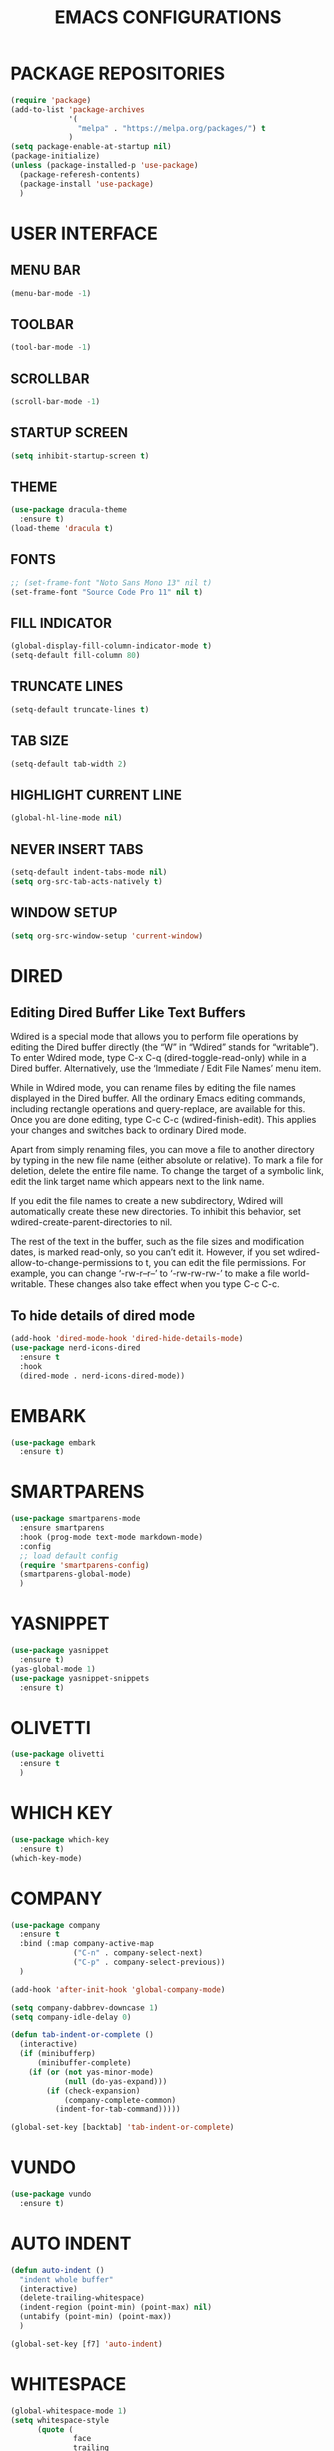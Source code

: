 #+STARTUP: overview
#+TITLE: EMACS CONFIGURATIONS

* PACKAGE REPOSITORIES
#+BEGIN_SRC emacs-lisp
  (require 'package)
  (add-to-list 'package-archives
               '(
                 "melpa" . "https://melpa.org/packages/") t
               )
  (setq package-enable-at-startup nil)
  (package-initialize)
  (unless (package-installed-p 'use-package)
    (package-referesh-contents)
    (package-install 'use-package)
    )
#+END_SRC

* USER INTERFACE
** MENU BAR
#+BEGIN_SRC emacs-lisp
  (menu-bar-mode -1)
#+END_SRC

** TOOLBAR
#+BEGIN_SRC emacs-lisp
  (tool-bar-mode -1)
#+END_SRC

** SCROLLBAR
#+BEGIN_SRC emacs-lisp
  (scroll-bar-mode -1)
#+END_SRC

** STARTUP SCREEN
#+BEGIN_SRC emacs-lisp
  (setq inhibit-startup-screen t)
#+END_SRC

** THEME
#+BEGIN_SRC emacs-lisp
  (use-package dracula-theme
    :ensure t)
  (load-theme 'dracula t)
#+END_SRC

** FONTS
#+begin_src emacs-lisp
  ;; (set-frame-font "Noto Sans Mono 13" nil t)
  (set-frame-font "Source Code Pro 11" nil t)
#+end_src

** FILL INDICATOR
#+BEGIN_SRC emacs-lisp
  (global-display-fill-column-indicator-mode t)
  (setq-default fill-column 80)
#+END_SRC

** TRUNCATE LINES
#+begin_src emacs-lisp
  (setq-default truncate-lines t)
#+end_src
** TAB SIZE
#+begin_src emacs-lisp
  (setq-default tab-width 2)
#+end_src

** HIGHLIGHT CURRENT LINE
#+BEGIN_SRC emacs-lisp
  (global-hl-line-mode nil)
#+END_SRC

** NEVER INSERT TABS
#+BEGIN_SRC emacs-lisp
  (setq-default indent-tabs-mode nil)
  (setq org-src-tab-acts-natively t)
#+END_SRC
** WINDOW SETUP
#+begin_src emacs-lisp
  (setq org-src-window-setup 'current-window)
#+end_src

* DIRED
** Editing Dired Buffer Like Text Buffers
Wdired is a special mode that allows you to perform file operations by editing
the Dired buffer directly (the “W” in “Wdired” stands for “writable”). To enter
Wdired mode, type C-x C-q (dired-toggle-read-only) while in a Dired
buffer. Alternatively, use the ‘Immediate / Edit File Names’ menu item.

While in Wdired mode, you can rename files by editing the file names displayed in the Dired buffer. All the ordinary Emacs editing commands, including rectangle operations and query-replace, are available for this. Once you are done editing, type C-c C-c (wdired-finish-edit). This applies your changes and switches back to ordinary Dired mode.

Apart from simply renaming files, you can move a file to another directory by typing in the new file name (either absolute or relative). To mark a file for deletion, delete the entire file name. To change the target of a symbolic link, edit the link target name which appears next to the link name.

If you edit the file names to create a new subdirectory, Wdired will automatically create these new directories. To inhibit this behavior, set wdired-create-parent-directories to nil.

The rest of the text in the buffer, such as the file sizes and modification dates, is marked read-only, so you can’t edit it. However, if you set wdired-allow-to-change-permissions to t, you can edit the file permissions. For example, you can change ‘-rw-r--r--’ to ‘-rw-rw-rw-’ to make a file world-writable. These changes also take effect when you type C-c C-c.

** To hide details of dired mode
#+begin_src emacs-lisp
  (add-hook 'dired-mode-hook 'dired-hide-details-mode)
  (use-package nerd-icons-dired
    :ensure t
    :hook
    (dired-mode . nerd-icons-dired-mode))
#+end_src

* EMBARK
#+begin_src emacs-lisp
  (use-package embark
    :ensure t)
#+end_src

* SMARTPARENS
#+BEGIN_SRC emacs-lisp
  (use-package smartparens-mode
    :ensure smartparens
    :hook (prog-mode text-mode markdown-mode)
    :config
    ;; load default config
    (require 'smartparens-config)
    (smartparens-global-mode)
    )
#+END_SRC

* YASNIPPET
#+BEGIN_SRC emacs-lisp
  (use-package yasnippet
    :ensure t)
  (yas-global-mode 1)
  (use-package yasnippet-snippets
    :ensure t)
#+END_SRC

* OLIVETTI
#+BEGIN_SRC emacs-lisp
  (use-package olivetti
    :ensure t
    )
#+END_SRC

* WHICH KEY
#+BEGIN_SRC emacs-lisp
  (use-package which-key
    :ensure t)
  (which-key-mode)
#+END_SRC

* COMPANY
#+BEGIN_SRC emacs-lisp
  (use-package company
    :ensure t
    :bind (:map company-active-map
                ("C-n" . company-select-next)
                ("C-p" . company-select-previous))
    )

  (add-hook 'after-init-hook 'global-company-mode)

  (setq company-dabbrev-downcase 1)
  (setq company-idle-delay 0)

  (defun tab-indent-or-complete ()
    (interactive)
    (if (minibufferp)
        (minibuffer-complete)
      (if (or (not yas-minor-mode)
              (null (do-yas-expand)))
          (if (check-expansion)
              (company-complete-common)
            (indent-for-tab-command)))))

  (global-set-key [backtab] 'tab-indent-or-complete)
#+END_SRC

* VUNDO
#+BEGIN_SRC emacs-lisp
  (use-package vundo
    :ensure t)
#+END_SRC

* AUTO INDENT
#+BEGIN_SRC emacs-lisp
  (defun auto-indent ()
    "indent whole buffer"
    (interactive)
    (delete-trailing-whitespace)
    (indent-region (point-min) (point-max) nil)
    (untabify (point-min) (point-max))
    )

  (global-set-key [f7] 'auto-indent)
#+END_SRC

* WHITESPACE
#+BEGIN_SRC emacs-lisp
  (global-whitespace-mode 1)
  (setq whitespace-style
        (quote (
                face
                trailing
                empty
                indention
                spaces
                space-mark
                tabs
                indentation:space
                )))
#+END_SRC
* FLY SPELL
#+BEGIN_SRC emacs-lisp
  (add-hook 'text-mode-hook 'flyspell-mode)
  (add-hook 'prog-mode-hook 'flyspell-prog-mode)
#+END_SRC

* FLY CHECK
#+BEGIN_SRC emacs-lisp
  (use-package flycheck
    :ensure t
    :init (global-flycheck-mode))
#+end_src

* CMAKE
#+BEGIN_SRC emacs-lisp
  (use-package cmake-mode
    :ensure t)

  (defun maybe-cmake-project-mode ()
    (if (or (file-exists-p "CMakeLists.txt")
            (file-exists-p (expand-file-name "CMakeLists.txt" (car (project-roots (project-current))))))
        (cmake-project-mode)))

  (add-hook 'c-mode-hook 'maybe-cmake-project-mode)
  (add-hook 'c++-mode-hook 'maybe-cmake-project-mode)
#+END_SRC

* COUNSEL
#+BEGIN_SRC emacs-lisp
  (use-package counsel
    :ensure t)
  (ivy-mode 1)
  (ivy-mode)
  (setq ivy-use-virtual-buffers t)
  (setq enable-recursive-minibuffers t)
  ;; enable this if you want `swiper' to use it
  (setq search-default-mode #'char-fold-to-regexp)
  (global-set-key "\C-s" 'swiper)
  (global-set-key (kbd "C-c C-r") 'ivy-resume)
  (global-set-key (kbd "<f6>") 'ivy-resume)
  (global-set-key (kbd "M-x") 'counsel-M-x)
  (global-set-key (kbd "C-x C-f") 'counsel-find-file)
  (global-set-key (kbd "<f1> f") 'counsel-describe-function)
  (global-set-key (kbd "<f1> v") 'counsel-describe-variable)
  (global-set-key (kbd "<f1> o") 'counsel-describe-symbol)
  (global-set-key (kbd "<f1> l") 'counsel-find-library)
  (global-set-key (kbd "<f2> i") 'counsel-info-lookup-symbol)
  (global-set-key (kbd "<f2> u") 'counsel-unicode-char)
  (global-set-key (kbd "C-c g") 'counsel-git)
  (global-set-key (kbd "C-c j") 'counsel-git-grep)
  (global-set-key (kbd "C-c k") 'counsel-ag)
  (global-set-key (kbd "C-x l") 'counsel-locate)
  (global-set-key (kbd "C-S-o") 'counsel-rhythmbox)
  (define-key minibuffer-local-map (kbd "C-r") 'counsel-minibuffer-history)
#+END_SRC

* AVY
#+begin_src emacs-lisp
  (use-package avy
    :ensure t)
#+end_src

* HYDRA
#+begin_src emacs-lisp
  (use-package hydra
    :ensure t)
  (defhydra hydra-zoom (global-map "<f2>")
    "zoom"
    ("g" text-scale-increase "in")
    ("l" text-scale-decrease "out"))
#+end_src

* ORG MODE
#+BEGIN_SRC emacs-lisp
  (add-hook 'org-mode-hook #'visual-line-mode)
  (use-package org-bullets
    :ensure t)

  (add-hook 'org-mode-hook 'org-bullets-mode)
  (add-hook 'org-mode-hook 'olivetti-mode)
  (add-hook 'org-mode-hook 'org-indent-mode)

  (setq org-startup-with-inline-images t)
  (setq org-image-actual-width (list 300))
#+END_SRC

* NERD ICONS
#+begin_src emacs-lisp
  (use-package nerd-icons
    :ensure t
    :custom
    (nerd-icons-font-family "Symbols Nerd Font Mono")
    )
#+end_src

* SMOOTH SCROLLING
#+begin_src emacs-lisp
  (use-package smooth-scrolling
    :ensure t)
  (smooth-scrolling-mode 1)
#+end_src

* GOOD SCROLL
#+begin_src emacs-lisp
  (use-package good-scroll
    :ensure t)
  (good-scroll-mode 1)
  (global-set-key [next] #'good-scroll-up)
  (global-set-key [prior] #'good-scroll-down)
#+end_src

* LANGUAGE SERVER PROTOCOL
#+begin_src emacs-lisp
  (setq package-selected-packages '(lsp-mode yasnippet lsp-treemacs
                                             projectile flycheck dap-mode))

  (when (cl-find-if-not #'package-installed-p package-selected-packages)
    (package-refresh-contents)
    (mapc #'package-install package-selected-packages))

  (which-key-mode)
  (add-hook 'c-mode-hook 'lsp)
  (add-hook 'c++-mode-hook 'lsp)


  (setq lsp-eldoc-enable-hover nil)

  (setq gc-cons-threshold (* 100 1024 1024)
        read-process-output-max (* 1024 1024)
        treemacs-space-between-root-nodes nil
        company-idle-delay 0.0
        company-minimum-prefix-length 1
        lsp-idle-delay 0.1)  ;; clangd is fast

  (with-eval-after-load 'lsp-mode
    (add-hook 'lsp-mode-hook #'lsp-enable-which-key-integration)
    (require 'dap-cpptools)
    (yas-global-mode))


#+end_src

* ORIGAMI
origami-open-node   Open a fold node.
origami-open-node-recursively   Open a fold node and all of its children.
origami-show-node   Like origami-open-node but also opens parent fold nodes recursively so as to ensure the position where point is is visible.
origami-close-node  Close a fold node.
origami-close-node-recursively  Close a fold node and all of its children.
origami-toggle-node   Toggle open or closed a fold node.
origami-forward-toggle-node   Search forward on this line for a node and toggle it open or closed. This makes toggling nodes much more convenient.
origami-recursively-toggle-node   Acts like org-mode header collapsing. Cycle a fold between open, recursively open, closed.
origami-open-all-nodes  Open every fold in the buffer.
origami-close-all-nodes   Close every fold in the buffer.
origami-toggle-all-nodes  Toggle open/closed every fold node in the buffer.
origami-show-only-node  Close everything but the folds necessary to see the point. Very useful for concentrating on an area of code.
origami-previous-fold   Move to the previous fold.
origami-next-fold   Move to the end of the next fold.
origami-forward-fold  Move to the start of the next fold.
origami-forward-fold-same-level   Move to the start of the next fold that is a sibling of the current fold.
origami-backward-fold-same-level  Move to the start of the previous fold that is a sibling of the current fold.
origami-undo  Undo the last folding operation.
origami-redo  Redo the last undone folding operation.
origami-reset   Remove all folds from the buffer and reset all origami state. Useful if origami messes up!
#+begin_src emacs-lisp
  (use-package origami
    :ensure t)
  (global-origami-mode t)
  ;; Origami mode keys
  (define-key global-map (kbd "C-x C-z") 'origami-mode-map)
  (define-prefix-command 'origami-mode-map)
  (define-key origami-mode-map (kbd "o") 'origami-open-node)
  (define-key origami-mode-map (kbd "O") 'origami-open-node-recursively)
  (define-key origami-mode-map (kbd "c") 'origami-close-node)
  (define-key origami-mode-map (kbd "C") 'origami-close-node-recursively)
  (define-key origami-mode-map (kbd "a") 'origami-toggle-node)
  (define-key origami-mode-map (kbd "A") 'origami-recursively-toggle-node)
  (define-key origami-mode-map (kbd "R") 'origami-open-all-nodes)
  (define-key origami-mode-map (kbd "M") 'origami-close-all-nodes)
  (define-key origami-mode-map (kbd "v") 'origami-show-only-node)
  (define-key origami-mode-map (kbd "k") 'origami-previous-fold)
  (define-key origami-mode-map (kbd "j") 'origami-forward-fold)
  (define-key origami-mode-map (kbd "x") 'origami-reset)
#+end_src

* RAINBOW
#+begin_src emacs-lisp
  (use-package rainbow-delimiters
    :ensure t)
  (add-hook 'prog-mode-hook #'rainbow-delimiters-mode)
#+end_src
* HELPFUL
#+begin_src emacs-lisp
  (use-package helpful
    :ensure t)
  ;; Note that the built-in `describe-function' includes both functions
  ;; and macros. `helpful-function' is functions only, so we provide
  ;; `helpful-callable' as a drop-in replacement.
  (global-set-key (kbd "C-h f") #'helpful-callable)

  (global-set-key (kbd "C-h v") #'helpful-variable)
  (global-set-key (kbd "C-h k") #'helpful-key)
  (global-set-key (kbd "C-h x") #'helpful-command)

  ;; Lookup the current symbol at point. C-c C-d is a common keybinding
  ;; for this in lisp modes.
  (global-set-key (kbd "C-c C-d") #'helpful-at-point)

  ;; Look up *F*unctions (excludes macros).
  ;;
  ;; By default, C-h F is bound to `Info-goto-emacs-command-node'. Helpful
  ;; already links to the manual, if a function is referenced there.
  (global-set-key (kbd "C-h F") #'helpful-function)

  (setq counsel-describe-function-function #'helpful-callable)
  (setq counsel-describe-variable-function #'helpful-variable)
#+end_src

* ACE WINDOW
Start by calling ace-window and then decide to switch the action to delete or
swap etc. By default the bindings are:
+ x - delete window
+ m - swap windows
+ M - move window
+ c - copy window
+ j - select buffer
+ n - select the previous window
+ u - select buffer in the other window
+ c - split window fairly, either vertically or horizontally
+ v - split window vertically
+ b - split window horizontally
+ o - maximize current window
+ ? - show these command bindings

#+begin_src emacs-lisp
  (use-package ace-window
    :ensure t)
#+end_src

* TREE SITTER
#+begin_src emacs-lisp
  (use-package tree-sitter
    :ensure t)
  (use-package tree-sitter-langs
    :ensure t)
  (global-tree-sitter-mode t)
  (add-hook 'c++-mode-hook #'tree-sitter-mode)
  (add-hook 'org-mode-hook #'tree-sitter-mode)
#+end_src

* MINION
#+begin_src emacs-lisp
  (use-package minions
    :ensure t
    :config
    (setq minions-mode-line-lighter ""
          minions-mode-line-delimiters '("" . ""))
    (minions-mode 1))
#+end_src

* EXPAND REGION
#+begin_src emacs-lisp
  (use-package expand-region
    :ensure t
    :bind ("M-m" . er/expand-region))
#+end_src

* DIFF
#+begin_src emacs-lisp
  (use-package diff-hl
    :ensure t)
  (global-diff-hl-mode)
#+end_src

* MAGIT
#+begin_src emacs-lisp
  (use-package magit
    :ensure t)
#+end_src

* CRUX

Command   Suggested Keybinding(s)   Description
crux-open-with  C-c o   Open the currently visited file with an external program.
crux-smart-kill-line  C-k or Super-k  First kill to end of line, then kill the whole line.
crux-smart-open-line-above  C-S-RET or Super-o  Insert an empty line above the current line and indent it properly.
crux-smart-open-line  S-RET or M-o  Insert an empty line and indent it properly (as in most IDEs).
crux-cleanup-buffer-or-region   C-c n   Fix indentation in buffer and strip whitespace.
crux-recentf-find-file  C-c f or Super-r  Open recently visited file.
crux-recentf-find-directory   C-c F   Open recently visited directory.
crux-view-url   C-c u   Open a new buffer containing the contents of URL.
crux-eval-and-replace   C-c e   Eval a bit of Emacs Lisp code and replace it with its result.
crux-transpose-windows  C-x 4 t   Transpose the buffers between two windows.
crux-delete-file-and-buffer   C-c D   Delete current file and buffer.
crux-copy-file-preserve-attributes  C-c c   Copy current file with file attributes preserved
crux-duplicate-current-line-or-region   C-c d   Duplicate the current line (or region).
crux-duplicate-and-comment-current-line-or-region   C-c M-d   Duplicate and comment the current line (or region).
crux-rename-file-and-buffer   C-c r   Rename the current buffer and its visiting file if any.
crux-visit-term-buffer  C-c t   Open a terminal emulator (ansi-term).
crux-kill-other-buffers   C-c k   Kill all open buffers except the one you're currently in.
crux-indent-defun   C-M z   Indent the definition at point.
crux-indent-rigidly-and-copy-to-clipboard   C-c TAB   Indent and copy region to clipboard
crux-find-user-init-file  C-c I   Open user's init file.
crux-find-user-custom-file  C-c ,   Open user's custom file.
crux-find-shell-init-file   C-c S   Open shell's init file.
crux-top-join-line  Super-j or C-^  Join lines
crux-kill-whole-line  Super-k   Kill whole line
crux-kill-line-backwards  C-Backspace   Kill line backwards
crux-kill-and-join-forward  C-S-Backspace or C-k  If at end of line, join with following; otherwise kill line.
crux-kill-buffer-truename   C-c P   Kill absolute path of file visited in current buffer.
crux-ispell-word-then-abbrev  C-c i   Fix word using ispell and then save to abbrev.
crux-upcase-region  C-x C-u   upcase-region when transient-mark-mode is on and region is active.
crux-downcase-region  C-x C-l   downcase-region when transient-mark-mode is on and region is active.
crux-capitalize-region  C-x M-c   capitalize-region when transient-mark-mode is on and region is active.
crux-other-window-or-switch-buffer  M-o   Select other window, or switch to most recent buffer if only one windows.

#+begin_src emacs-lisp
  (use-package crux
    :ensure t
    :bind
    ("C-k" . crux-smart-kill-line)
    ("C-c n" . crux-cleanup-buffer-or-region)
    ("C-c f" . crux-recentf-find-file)
    ("C-a" . crux-move-beginning-of-line))
#+end_src

* BIND KEY
#+begin_src emacs-lisp
  (use-package bind-key
    :ensure t)
#+end_src

* KEY-BINDINGS
#+begin_src emacs-lisp
  (bind-keys :prefix-map bazinevis-key-map
             :prefix "s-z"
             ;; avy
             ("g t c" . avy-goto-char)
             ("g t l" . avy-goto-line)
             ;; embark
             ("e m" . embark-act))

  (bind-keys*
   ;; ace-window
   ("M-o" . other-window)
   ("M-a" . ace-window))


  ;; vvvvvvv
  (
   bind-keys :prefix-map bazinevis
   :prefix "s-r"
   ("v" . resize_window_vertically/body)
   ("h" . resize_window_horizontally/body)
   )
  ;; =======
  (
   defhydra resize_window_vertically ()
   ;;"resize window"
   ("-" shrink-window "Shrink Vertically")
   ("+" enlarge-window "Enlarge Vertically")
   )
  ;; =======
  (
   defhydra resize_window_horizontally ()
   ;; "resize_window"
   ("-" shrink-window-horizontally "Shrink Horizontally")
   ("+" enlarge-window-horizontally "Enlarge Horizontally")
   )
  ;; ^^^^^^^
#+end_src
